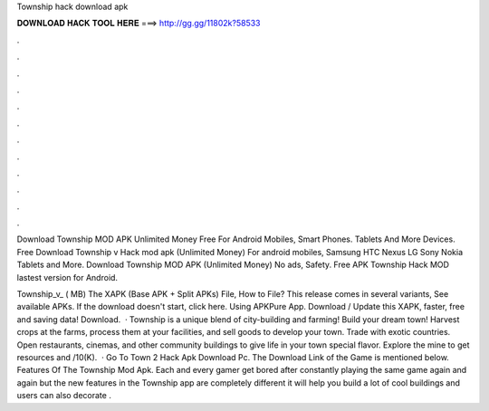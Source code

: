 Township hack download apk



𝐃𝐎𝐖𝐍𝐋𝐎𝐀𝐃 𝐇𝐀𝐂𝐊 𝐓𝐎𝐎𝐋 𝐇𝐄𝐑𝐄 ===> http://gg.gg/11802k?58533



.



.



.



.



.



.



.



.



.



.



.



.

Download Township MOD APK Unlimited Money Free For Android Mobiles, Smart Phones. Tablets And More Devices. Free Download Township v Hack mod apk (Unlimited Money) For android mobiles, Samsung HTC Nexus LG Sony Nokia Tablets and More. Download Township MOD APK (Unlimited Money) No ads, Safety. Free APK Township Hack MOD lastest version for Android.

Township_v_ ( MB) The XAPK (Base APK + Split APKs) File, How to  File? This release comes in several variants, See available APKs. If the download doesn't start, click here. Using APKPure App. Download / Update this XAPK, faster, free and saving data! Download.  · Township is a unique blend of city-building and farming! Build your dream town! Harvest crops at the farms, process them at your facilities, and sell goods to develop your town. Trade with exotic countries. Open restaurants, cinemas, and other community buildings to give life in your town special flavor. Explore the mine to get resources and /10(K).  · Go To Town 2 Hack Apk Download Pc. The Download Link of the Game is mentioned below. Features Of The Township Mod Apk. Each and every gamer get bored after constantly playing the same game again and again but the new features in the Township app are completely different it will help you build a lot of cool buildings and users can also decorate .
